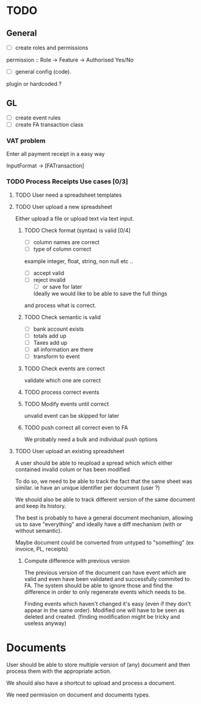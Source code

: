 * TODO
** General
- [ ] create roles and permissions
permission :: Role -> Feature -> Authorised Yes/No
- [ ] general config (code).
plugin or hardcoded ?

** GL
- [ ] create event rules
- [ ] create FA transaction class
*** VAT problem
Enter all payment receipt in a easy way

InputFormat -> [FATransaction]
*** TODO Process Receipts Use cases [0/3]
**** TODO User need a spreadsheet templates
**** TODO User upload a new spreadsheet
Either upload a file or upload text via text input.
***** TODO Check format (syntax) is valid [0/4]
- [ ] column names are correct
- [ ] type of column correct
example integer, float, string, non null etc ..
- [ ] accept valid
- [ ] reject invalid
  - [ ] or save for later
  Ideally we would like to be able to save the full things
and process what is correct. 

***** TODO Check semantic is valid
- [ ] bank account exists
- [ ] totals add up
- [ ] Taxes add up
- [ ] all information are there
- [ ] transform to event
*****  TODO Check events are correct
validate which one are correct
***** TODO  process correct events
*****  TODO Modify events until correct
unvalid event can be skipped for later
***** TODO push correct all correct even to FA
We probably need a bulk and individual push options
**** TODO User upload an existing spreadsheet
A user should be able to reupload a spread which
which either contained invalid colum or has been modified

To do so, we need to be able to track the fact that the same sheet was similar.
ie have an unique identifier per document (user ?)

We should also be able to track different version of the same document
and keep its history.

The best is probably to have a general document mechanism, allowing us to save
"everything" and ideally have a diff mechanism (with or without semantic).

Maybe document could be converted from untyped to "something" (ex invoice, PL, receipts)

***** Compute difference with previous version
The previous version of the document can have event which are valid and even
have been validated and successfully commited to FA.
The system should be able to ignore those and find the difference in order
to only regenerate events which needs to be.

Finding events which haven't changed it's easy (even if they don't appear in the
same order). Modified one will have to be seen as deleted and created. (finding 
modification might be tricky and useless anyway)







* Documents
User should be able to store multiple version of (any) document
and then process them with the appropriate action.

We should also have a shortcut to upload and process a document.

We need permission on document and documents types.
